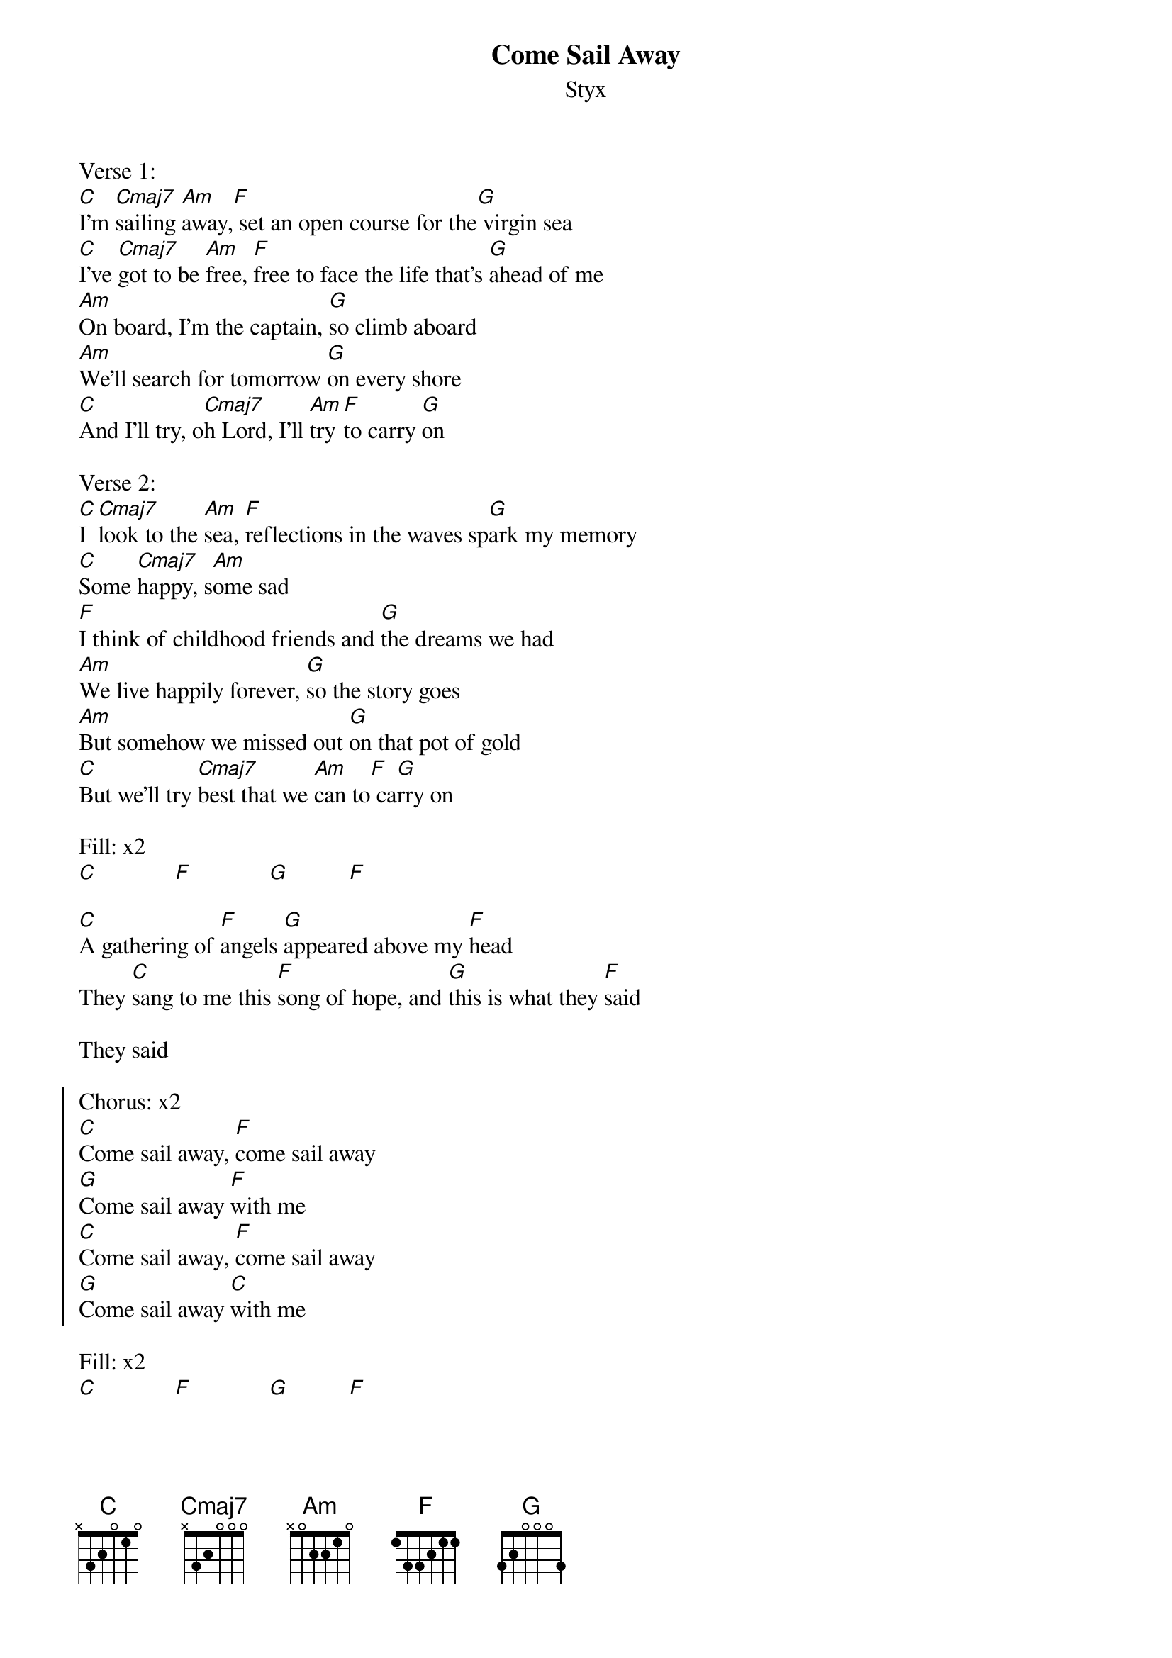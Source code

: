 {t:Come Sail Away}
{st:Styx}

Verse 1:
[C]I'm [Cmaj7]sailing [Am]away,[F] set an open course for the[G] virgin sea
[C]I've [Cmaj7]got to be [Am]free, [F]free to face the life that's [G]ahead of me
[Am]On board, I'm the captain, [G]so climb aboard
[Am]We'll search for tomorrow [G]on every shore
[C]And I'll try, o[Cmaj7]h Lord, I'll [Am]try [F]to carry [G]on

Verse 2:
[C]I [Cmaj7]look to the [Am]sea, [F]reflections in the waves sp[G]ark my memory
[C]Some [Cmaj7]happy, s[Am]ome sad
[F]I think of childhood friends and [G]the dreams we had
[Am]We live happily forever, [G]so the story goes
[Am]But somehow we missed out [G]on that pot of gold
[C]But we'll try [Cmaj7]best that we [Am]can to[F] ca[G]rry on

Fill: x2
[C]             [F]             [G]          [F]

[C]A gathering of [F]angels [G]appeared above my [F]head
They [C]sang to me this [F]song of hope, and [G]this is what they [F]said

They said

{soc}
Chorus: x2
[C]Come sail away, [F]come sail away
[G]Come sail away [F]with me
[C]Come sail away, [F]come sail away
[G]Come sail away [C]with me
{eoc}

Fill: x2
[C]             [F]             [G]          [F]

[C]I thought that [F]they we[G]re angels, but to [F]my surprise
[C]They climbed aboard their [F]starship and [G]headed for the[F] skies

Singing

[C]Come sail away, [F]come sail away
[G]Come sail away [F]with me
[C]Come sail away, [F]come sail away
[G]Come sail away [F]with me
[C]Come sail away, [F]come sail away
[G]Come sail away [F]with me
[C]Come sail away, [F]come sail away
[G]Come sail away [F]with me
[C]Come sail away, [F]come sail away
[G]Come sail away [F]with me
[C]Come sail away, [F]come sail away
[G]Come sail away [F]with me

